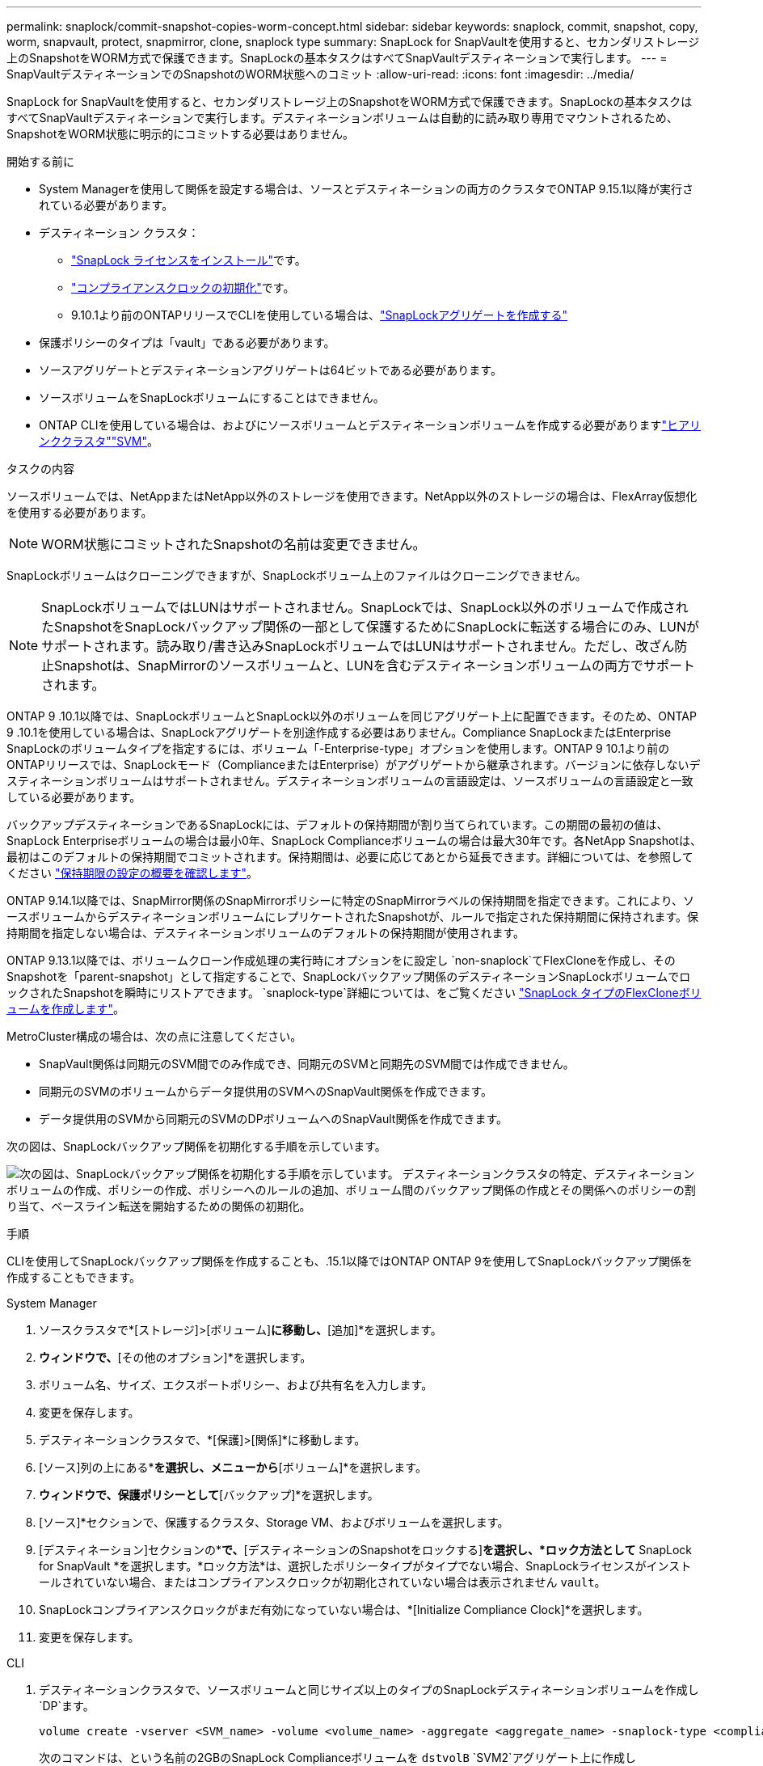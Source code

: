 ---
permalink: snaplock/commit-snapshot-copies-worm-concept.html 
sidebar: sidebar 
keywords: snaplock, commit, snapshot, copy, worm, snapvault, protect, snapmirror, clone, snaplock type 
summary: SnapLock for SnapVaultを使用すると、セカンダリストレージ上のSnapshotをWORM方式で保護できます。SnapLockの基本タスクはすべてSnapVaultデスティネーションで実行します。 
---
= SnapVaultデスティネーションでのSnapshotのWORM状態へのコミット
:allow-uri-read: 
:icons: font
:imagesdir: ../media/


[role="lead"]
SnapLock for SnapVaultを使用すると、セカンダリストレージ上のSnapshotをWORM方式で保護できます。SnapLockの基本タスクはすべてSnapVaultデスティネーションで実行します。デスティネーションボリュームは自動的に読み取り専用でマウントされるため、SnapshotをWORM状態に明示的にコミットする必要はありません。

.開始する前に
* System Managerを使用して関係を設定する場合は、ソースとデスティネーションの両方のクラスタでONTAP 9.15.1以降が実行されている必要があります。
* デスティネーション クラスタ：
+
** link:../system-admin/install-license-task.html["SnapLock ライセンスをインストール"]です。
** link:initialize-complianceclock-task.html["コンプライアンスクロックの初期化"]です。
** 9.10.1より前のONTAPリリースでCLIを使用している場合は、link:create-snaplock-aggregate-task.html["SnapLockアグリゲートを作成する"]


* 保護ポリシーのタイプは「vault」である必要があります。
* ソースアグリゲートとデスティネーションアグリゲートは64ビットである必要があります。
* ソースボリュームをSnapLockボリュームにすることはできません。
* ONTAP CLIを使用している場合は、およびにソースボリュームとデスティネーションボリュームを作成する必要がありますlink:../peering/create-cluster-relationship-93-later-task.html["ヒアリンククラスタ"]link:../peering/create-intercluster-svm-peer-relationship-93-later-task.html["SVM"]。


.タスクの内容
ソースボリュームでは、NetAppまたはNetApp以外のストレージを使用できます。NetApp以外のストレージの場合は、FlexArray仮想化を使用する必要があります。


NOTE: WORM状態にコミットされたSnapshotの名前は変更できません。

SnapLockボリュームはクローニングできますが、SnapLockボリューム上のファイルはクローニングできません。


NOTE: SnapLockボリュームではLUNはサポートされません。SnapLockでは、SnapLock以外のボリュームで作成されたSnapshotをSnapLockバックアップ関係の一部として保護するためにSnapLockに転送する場合にのみ、LUNがサポートされます。読み取り/書き込みSnapLockボリュームではLUNはサポートされません。ただし、改ざん防止Snapshotは、SnapMirrorのソースボリュームと、LUNを含むデスティネーションボリュームの両方でサポートされます。

ONTAP 9 .10.1以降では、SnapLockボリュームとSnapLock以外のボリュームを同じアグリゲート上に配置できます。そのため、ONTAP 9 .10.1を使用している場合は、SnapLockアグリゲートを別途作成する必要はありません。Compliance SnapLockまたはEnterprise SnapLockのボリュームタイプを指定するには、ボリューム「-Enterprise-type」オプションを使用します。ONTAP 9 10.1より前のONTAPリリースでは、SnapLockモード（ComplianceまたはEnterprise）がアグリゲートから継承されます。バージョンに依存しないデスティネーションボリュームはサポートされません。デスティネーションボリュームの言語設定は、ソースボリュームの言語設定と一致している必要があります。

バックアップデスティネーションであるSnapLockには、デフォルトの保持期間が割り当てられています。この期間の最初の値は、SnapLock Enterpriseボリュームの場合は最小0年、SnapLock Complianceボリュームの場合は最大30年です。各NetApp Snapshotは、最初はこのデフォルトの保持期間でコミットされます。保持期間は、必要に応じてあとから延長できます。詳細については、を参照してください link:set-retention-period-task.html["保持期限の設定の概要を確認します"]。

ONTAP 9.14.1以降では、SnapMirror関係のSnapMirrorポリシーに特定のSnapMirrorラベルの保持期間を指定できます。これにより、ソースボリュームからデスティネーションボリュームにレプリケートされたSnapshotが、ルールで指定された保持期間に保持されます。保持期間を指定しない場合は、デスティネーションボリュームのデフォルトの保持期間が使用されます。

ONTAP 9.13.1以降では、ボリュームクローン作成処理の実行時にオプションをに設定し `non-snaplock`てFlexCloneを作成し、そのSnapshotを「parent-snapshot」として指定することで、SnapLockバックアップ関係のデスティネーションSnapLockボリュームでロックされたSnapshotを瞬時にリストアできます。 `snaplock-type`詳細については、をご覧ください link:../volumes/create-flexclone-task.html?q=volume+clone["SnapLock タイプのFlexCloneボリュームを作成します"]。

MetroCluster構成の場合は、次の点に注意してください。

* SnapVault関係は同期元のSVM間でのみ作成でき、同期元のSVMと同期先のSVM間では作成できません。
* 同期元のSVMのボリュームからデータ提供用のSVMへのSnapVault関係を作成できます。
* データ提供用のSVMから同期元のSVMのDPボリュームへのSnapVault関係を作成できます。


次の図は、SnapLockバックアップ関係を初期化する手順を示しています。

image:snapvault-steps-clustered.gif["次の図は、SnapLockバックアップ関係を初期化する手順を示しています。 デスティネーションクラスタの特定、デスティネーションボリュームの作成、ポリシーの作成、ポリシーへのルールの追加、ボリューム間のバックアップ関係の作成とその関係へのポリシーの割り当て、ベースライン転送を開始するための関係の初期化。"]

.手順
CLIを使用してSnapLockバックアップ関係を作成することも、.15.1以降ではONTAP ONTAP 9を使用してSnapLockバックアップ関係を作成することもできます。

[role="tabbed-block"]
====
.System Manager
--
. ソースクラスタで*[ストレージ]>[ボリューム]*に移動し、*[追加]*を選択します。
. [ボリュームの追加]*ウィンドウで、*[その他のオプション]*を選択します。
. ボリューム名、サイズ、エクスポートポリシー、および共有名を入力します。
. 変更を保存します。
. デスティネーションクラスタで、*[保護]>[関係]*に移動します。
. [ソース]列の上にある*[保護]*を選択し、メニューから*[ボリューム]*を選択します。
. [ボリュームの保護]*ウィンドウで、保護ポリシーとして*[バックアップ]*を選択します。
. [ソース]*セクションで、保護するクラスタ、Storage VM、およびボリュームを選択します。
. [デスティネーション]セクションの*[設定の詳細]*で、*[デスティネーションのSnapshotをロックする]*を選択し、*ロック方法として* SnapLock for SnapVault *を選択します。*ロック方法*は、選択したポリシータイプがタイプでない場合、SnapLockライセンスがインストールされていない場合、またはコンプライアンスクロックが初期化されていない場合は表示されません `vault`。
. SnapLockコンプライアンスクロックがまだ有効になっていない場合は、*[Initialize Compliance Clock]*を選択します。
. 変更を保存します。


--
--
.CLI
. デスティネーションクラスタで、ソースボリュームと同じサイズ以上のタイプのSnapLockデスティネーションボリュームを作成し `DP`ます。
+
[source, cli]
----
volume create -vserver <SVM_name> -volume <volume_name> -aggregate <aggregate_name> -snaplock-type <compliance|enterprise> -type DP -size <size>
----
+
次のコマンドは、という名前の2GBのSnapLock Complianceボリュームを `dstvolB` `SVM2`アグリゲート上に作成し `node01_aggr`ます。

+
[listing]
----
cluster2::> volume create -vserver SVM2 -volume dstvolB -aggregate node01_aggr -snaplock-type compliance -type DP -size 2GB
----
. デスティネーションクラスタで、link:set-retention-period-task.html["デフォルトの保持期間を設定する"]を実行します。
. link:../data-protection/create-replication-relationship-task.html["新しいレプリケーション関係を作成"]SnapLock以外のソースと作成した新しいSnapLockデスティネーション間。
+
この例では、ポリシーを使用して、dailyおよびweeklyというラベルのSnapshotを毎時スケジュールでバックアップするように、 `XDPDefault`デスティネーションSnapLockボリュームとの新しいSnapMirror関係を作成し `dstvolB`ます。

+
[listing]
----
cluster2::> snapmirror create -source-path SVM1:srcvolA -destination-path SVM2:dstvolB -vserver SVM2 -policy XDPDefault -schedule hourly
----
+

NOTE: link:../data-protection/create-custom-replication-policy-concept.html["カスタムレプリケーションポリシーを作成します。"]またはlink:../data-protection/create-replication-job-schedule-task.html["カスタムスケジュール"]、使用可能なデフォルト値が適切でない場合に使用します。

. デスティネーションSVMで、作成したSnapVault関係を初期化します。
+
[source, cli]
----
snapmirror initialize -destination-path <destination_path>
----
+
次のコマンドは、の `SVM1`ソースボリュームとの `SVM2`デスティネーションボリューム `dstvolB`間の関係を初期化し `srcvolA`ます。

+
[listing]
----
cluster2::> snapmirror initialize -destination-path SVM2:dstvolB
----
. 関係が初期化されアイドル状態になったら、デスティネーションでコマンドを使用して `snapshot show`、レプリケートされたSnapshotに適用されているSnapLock有効期限を確認します。
+
この例では、SnapMirrorラベルとSnapLockの有効期限が設定されたボリューム上のSnapshotを表示して `dstvolB`います。

+
[listing]
----
cluster2::> snapshot show -vserver SVM2 -volume dstvolB -fields snapmirror-label, snaplock-expiry-time
----


--
====
.関連情報
https://docs.netapp.com/us-en/ontap-system-manager-classic/peering/index.html["クラスタとSVMのピアリング"^]

https://docs.netapp.com/us-en/ontap-system-manager-classic/volume-backup-snapvault/index.html["SnapVaultによるボリュームのバックアップ"]
